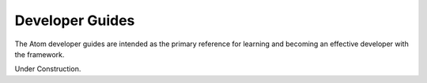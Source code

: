 .. _dev_guides:

================
Developer Guides
================

The Atom developer guides are intended as the primary reference for learning
and becoming an effective developer with the framework. 

Under Construction.
